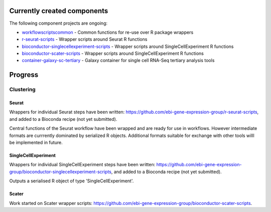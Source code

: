 ############################
Currently created components
############################

The following component projects are ongoing:

* `workflowscriptscommon <https://github.com/ebi-gene-expression-group/workflowscriptscommon>`_ - Common functions for re-use over R package wrappers
* `r-seurat-scripts <https://github.com/ebi-gene-expression-group/r-seurat-scripts>`_ - Wrapper scripts around Seurat R functions
* `bioconductor-singlecellexperiment-scripts <https://github.com/ebi-gene-expression-group/bioconductor-singlecellexperiment-scripts>`_ - Wrapper scripts around SingleCellExperiment R functions
* `bioconductor-scater-scripts <https://github.com/ebi-gene-expression-group/bioconductor-singlecellexperiment-scripts>`_ - Wrapper scripts around SingleCellExperiment R functions
* `container-galaxy-sc-tertiary <https://github.com/ebi-gene-expression-group/container-galaxy-sc-tertiary>`_ - Galaxy container for single cell RNA-Seq tertiary analysis tools

########
Progress
########

**********
Clustering
**********

Seurat
======

Wrappers for individual Seurat steps have been written: https://github.com/ebi-gene-expression-group/r-seurat-scripts, and added to a Bioconda recipe (not yet submitted). 

Central functions of the Seurat workflow have been wrapped and are ready for use in workflows. However intermediate formats are currrently dominated by serialized R objects. Additional formats suitable for exchange with other tools willl be implemented in future.

SingleCellExperiment
====================

Wrappers for individual SingleCellExperiment steps have been written: https://github.com/ebi-gene-expression-group/bioconductor-singlecellexperiment-scripts, and added to a Bioconda recipe (not yet submitted). 

Outputs a serialised R object of type 'SingleCellExperiment'.

Scater
======

Work started on Scater wrapper scripts: https://github.com/ebi-gene-expression-group/bioconductor-scater-scripts.
